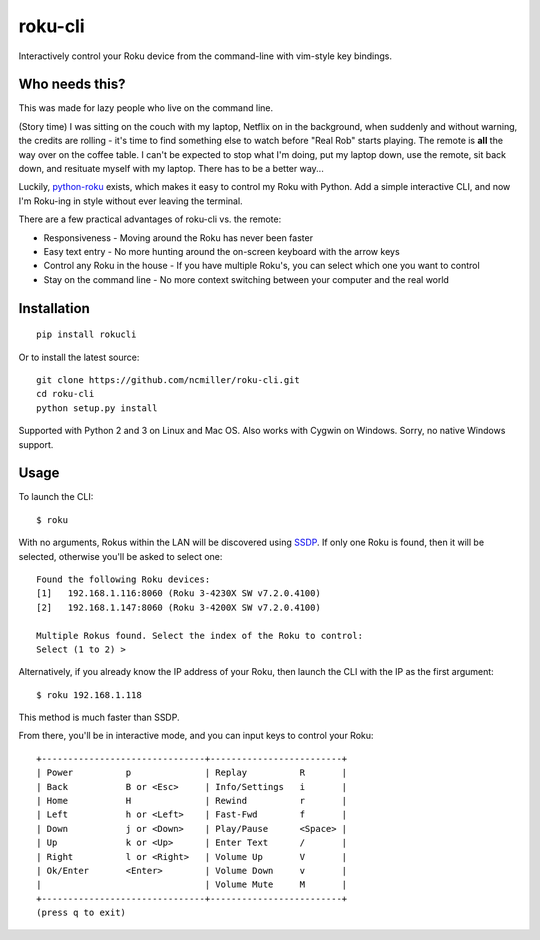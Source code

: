 roku-cli
========

Interactively control your Roku device from the command-line with vim-style key bindings.

.. image:: https://travis-ci.org/ncmiller/roku-cli.svg?branch=master
    :target: https://travis-ci.org/ncmiller/roku-cli

Who needs this?
--------------------

This was made for lazy people who live on the command line.

(Story time) I was sitting on the couch with my laptop, Netflix on in the
background, when suddenly and without warning, the credits are rolling - it's time
to find something else to watch before "Real Rob" starts playing.
The remote is **all** the way over on the coffee
table. I can't be expected to stop what I'm doing, put my laptop down, use
the remote, sit back down, and resituate myself with my laptop. There has to be
a better way...

Luckily, `python-roku <https://github.com/jcarbaugh/python-roku>`_ exists,
which makes it easy to control my Roku with
Python. Add a simple interactive CLI, and now I'm Roku-ing in style without
ever leaving the terminal.

There are a few practical advantages of roku-cli vs. the remote:

* Responsiveness - Moving around the Roku has never been faster
* Easy text entry - No more hunting around the on-screen keyboard with
  the arrow keys
* Control any Roku in the house - If you have multiple Roku's, you can select
  which one you want to control
* Stay on the command line - No more context switching between your
  computer and the real world

Installation
------------

::

    pip install rokucli

Or to install the latest source::

   git clone https://github.com/ncmiller/roku-cli.git
   cd roku-cli
   python setup.py install

Supported with Python 2 and 3 on Linux and Mac OS. Also works with Cygwin on
Windows. Sorry, no native Windows support.

Usage
-------

To launch the CLI::

    $ roku

With no arguments, Rokus within the LAN will be discovered using `SSDP
<http://en.wikipedia.org/wiki/Simple_Service_Discovery_Protocol>`_.
If only one Roku is found, then it will be selected, otherwise you'll be
asked to select one::

    Found the following Roku devices:
    [1]   192.168.1.116:8060 (Roku 3-4230X SW v7.2.0.4100)
    [2]   192.168.1.147:8060 (Roku 3-4200X SW v7.2.0.4100)

    Multiple Rokus found. Select the index of the Roku to control:
    Select (1 to 2) >

Alternatively, if you already know the IP address of your Roku, then launch the
CLI with the IP as the first argument::

    $ roku 192.168.1.118

This method is much faster than SSDP.

From there, you'll be in interactive mode, and you can input keys to control
your Roku::

    +-------------------------------+-------------------------+
    | Power          p              | Replay          R       |
    | Back           B or <Esc>     | Info/Settings   i       |
    | Home           H              | Rewind          r       |
    | Left           h or <Left>    | Fast-Fwd        f       |
    | Down           j or <Down>    | Play/Pause      <Space> |
    | Up             k or <Up>      | Enter Text      /       |
    | Right          l or <Right>   | Volume Up       V       |
    | Ok/Enter       <Enter>        | Volume Down     v       |
    |                               | Volume Mute     M       |
    +-------------------------------+-------------------------+
    (press q to exit)

